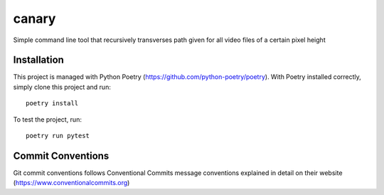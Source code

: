=================
canary
=================

Simple command line tool that recursively transverses path given for all video files of a certain pixel height

Installation
------------
This project is managed with Python Poetry (https://github.com/python-poetry/poetry). With Poetry installed correctly,
simply clone this project and run::

    poetry install

To test the project, run::

    poetry run pytest

Commit Conventions
----------------------
Git commit conventions follows Conventional Commits message conventions explained in detail on their website
(https://www.conventionalcommits.org)
